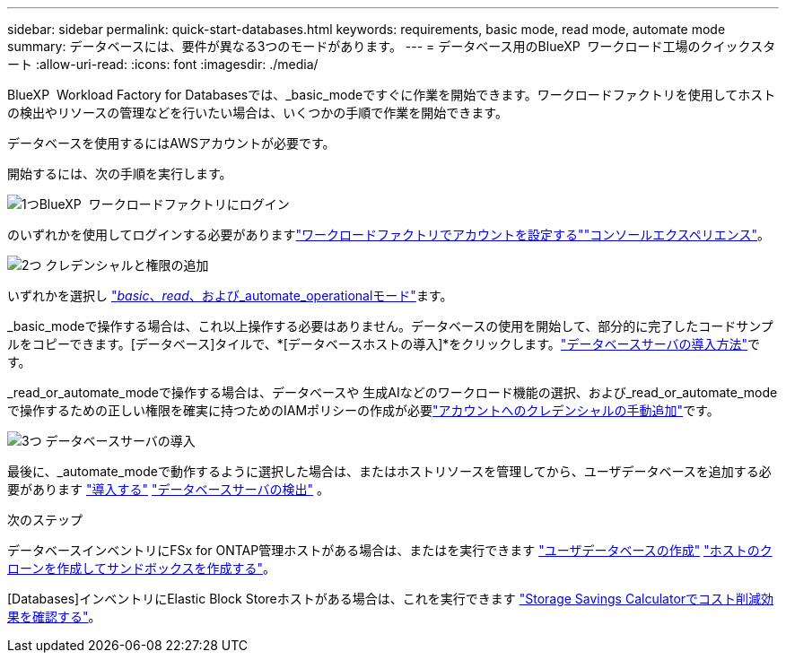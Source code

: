 ---
sidebar: sidebar 
permalink: quick-start-databases.html 
keywords: requirements, basic mode, read mode, automate mode 
summary: データベースには、要件が異なる3つのモードがあります。 
---
= データベース用のBlueXP  ワークロード工場のクイックスタート
:allow-uri-read: 
:icons: font
:imagesdir: ./media/


[role="lead"]
BlueXP  Workload Factory for Databasesでは、_basic_modeですぐに作業を開始できます。ワークロードファクトリを使用してホストの検出やリソースの管理などを行いたい場合は、いくつかの手順で作業を開始できます。

データベースを使用するにはAWSアカウントが必要です。

開始するには、次の手順を実行します。

.image:https://raw.githubusercontent.com/NetAppDocs/common/main/media/number-1.png["1つ"]BlueXP  ワークロードファクトリにログイン
[role="quick-margin-para"]
のいずれかを使用してログインする必要がありますlink:https://docs.netapp.com/us-en/workload-setup-admin/sign-up-saas.html["ワークロードファクトリでアカウントを設定する"^]link:https://docs.netapp.com/us-en/workload-setup-admin/console-experiences.html["コンソールエクスペリエンス"^]。

.image:https://raw.githubusercontent.com/NetAppDocs/common/main/media/number-2.png["2つ"] クレデンシャルと権限の追加
[role="quick-margin-para"]
いずれかを選択し link:https://docs.netapp.com/us-en/workload-setup-admin/operational-modes.html["_basic_、_read_、および_automate_operationalモード"^]ます。

[role="quick-margin-para"]
_basic_modeで操作する場合は、これ以上操作する必要はありません。データベースの使用を開始して、部分的に完了したコードサンプルをコピーできます。[データベース]タイルで、*[データベースホストの導入]*をクリックします。link:create-database-server.html["データベースサーバの導入方法"]です。

[role="quick-margin-para"]
_read_or_automate_modeで操作する場合は、データベースや 生成AIなどのワークロード機能の選択、および_read_or_automate_modeで操作するための正しい権限を確実に持つためのIAMポリシーの作成が必要link:https://docs.netapp.com/us-en/workload-setup-admin/add-credentials.html["アカウントへのクレデンシャルの手動追加"^]です。

.image:https://raw.githubusercontent.com/NetAppDocs/common/main/media/number-3.png["3つ"] データベースサーバの導入
[role="quick-margin-para"]
最後に、_automate_modeで動作するように選択した場合は、またはホストリソースを管理してから、ユーザデータベースを追加する必要があります link:create-database-server.html["導入する"] link:detect-host.html["データベースサーバの検出"] 。

.次のステップ
データベースインベントリにFSx for ONTAP管理ホストがある場合は、またはを実行できます link:create-database.html["ユーザデータベースの作成"] link:create-sandbox-clone.html["ホストのクローンを作成してサンドボックスを作成する"]。

[Databases]インベントリにElastic Block Storeホストがある場合は、これを実行できます link:explore-savings.html["Storage Savings Calculatorでコスト削減効果を確認する"]。
